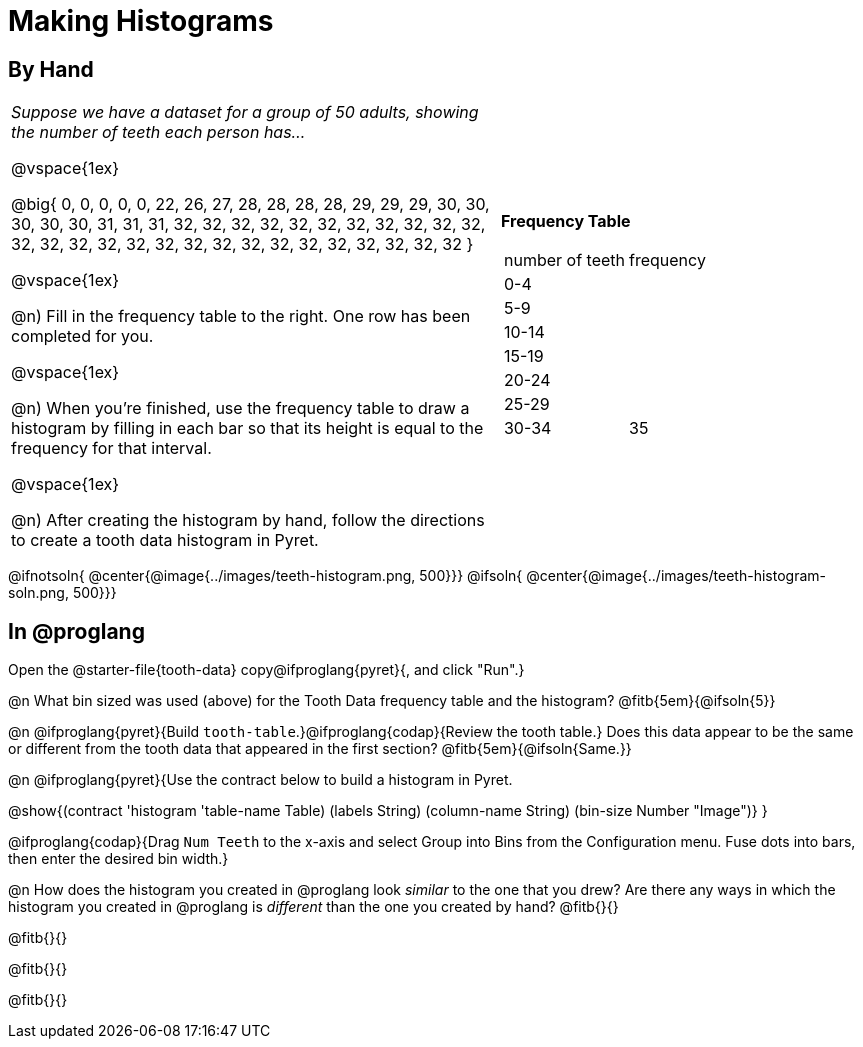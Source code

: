 = Making Histograms

== By Hand

[cols="<.^4a,3a", frame="none", grid="none"]

|===

| _Suppose we have a dataset for a group of 50 adults, showing the number of teeth each person has..._

@vspace{1ex}

@big{
0, 0, 0, 0, 0, 22, 26, 27, 28, 28, 28, 28, 29, 29, 29, 30, 30, 30, 30, 30, 31, 31, 31, 32, 32, 32, 32, 32, 32, 32, 32, 32, 32, 32, 32, 32, 32, 32, 32, 32, 32, 32, 32, 32, 32, 32, 32, 32, 32, 32
}

@vspace{1ex}

@n) Fill in the frequency table to the right. One row has been completed for you.

@vspace{1ex}

@n) When you're finished, use the frequency table to draw a histogram by filling in each bar so that its height is equal to the frequency for that interval.

@vspace{1ex}

@n) After creating the histogram by hand, follow the directions to create a tooth data histogram in Pyret.


| *Frequency Table*

!===
! number of teeth ! frequency
! 0-4 	!
! 5-9 	!
! 10-14 	!
! 15-19 	!
! 20-24 	!
! 25-29 	!
! 30-34 	! 35
!===


|===


@ifnotsoln{ @center{@image{../images/teeth-histogram.png, 500}}}
@ifsoln{ @center{@image{../images/teeth-histogram-soln.png, 500}}}

== In @proglang

[.linkInstructions]
Open the @starter-file{tooth-data} copy@ifproglang{pyret}{, and click "Run".}

@n What bin sized was used (above) for the Tooth Data frequency table and the histogram? @fitb{5em}{@ifsoln{5}}

@n @ifproglang{pyret}{Build `tooth-table`.}@ifproglang{codap}{Review the tooth table.} Does this data appear to be the same or different from the tooth data that appeared in the first section? @fitb{5em}{@ifsoln{Same.}}


@n @ifproglang{pyret}{Use the contract below to build a histogram in Pyret.

@show{(contract 'histogram '((table-name Table) (labels String) (column-name String) (bin-size Number)) "Image")}
}

@ifproglang{codap}{Drag `Num Teeth` to the x-axis and select Group into Bins from the Configuration menu. Fuse dots into bars, then enter the desired bin width.}

@n How does the histogram you created in @proglang look _similar_ to the one that you drew? Are there any ways in which the histogram you created in @proglang is _different_ than the one you created by hand? @fitb{}{}

@fitb{}{}

@fitb{}{}

@fitb{}{}
